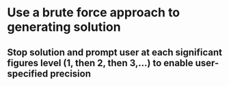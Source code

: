 * Use a brute force approach to generating solution
** Stop solution and prompt user at each significant figures level (1, then 2, then 3,...) to enable user-specified precision
